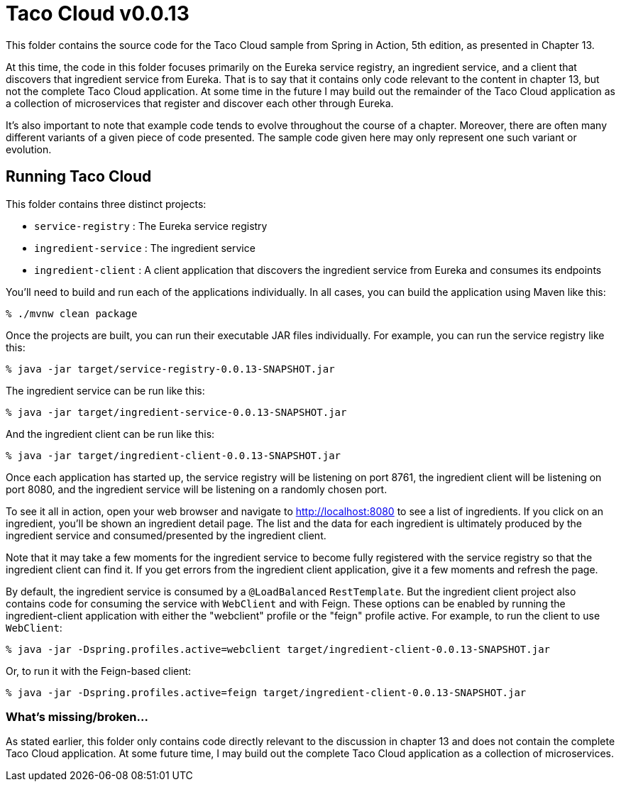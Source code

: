 = Taco Cloud v0.0.13

This folder contains the source code for the Taco Cloud sample from Spring in Action, 5th edition, as presented in Chapter 13.

At this time, the code in this folder focuses primarily on the Eureka service registry, an ingredient service, and a client that discovers that ingredient service from Eureka. That is to say that it contains only code relevant to the content in chapter 13, but not the complete Taco Cloud application. At some time in the future I may build out the remainder of the Taco Cloud application as a collection of microservices that register and discover each other through Eureka.

It's also important to note that example code tends to evolve throughout the course of a chapter. Moreover, there are often many different variants of a given piece of code presented. The sample code given here may only represent one such variant or evolution.

== Running Taco Cloud

This folder contains three distinct projects:

 * `service-registry` : The Eureka service registry
 * `ingredient-service` : The ingredient service
 * `ingredient-client` : A client application that discovers the ingredient service from Eureka and consumes its endpoints

You'll need to build and run each of the applications individually. In all cases, you can build the application using Maven like this:

[source,sh]
----
% ./mvnw clean package
----

Once the projects are built, you can run their executable JAR files individually. For example, you can run the service registry like this:

[source,sh]
----
% java -jar target/service-registry-0.0.13-SNAPSHOT.jar
----

The ingredient service can be run like this:

[source,sh]
----
% java -jar target/ingredient-service-0.0.13-SNAPSHOT.jar
----

And the ingredient client can be run like this:

[source,sh]
----
% java -jar target/ingredient-client-0.0.13-SNAPSHOT.jar
----

Once each application has started up, the service registry will be listening on port 8761, the ingredient client will be listening on port 8080, and the ingredient service will be listening on a randomly chosen port.

To see it all in action, open your web browser and navigate to http://localhost:8080 to see a list of ingredients. If you click on an ingredient, you'll be shown an ingredient detail page. The list and the data for each ingredient is ultimately produced by the ingredient service and consumed/presented by the ingredient client.

Note that it may take a few moments for the ingredient service to become fully registered with the service registry so that the ingredient client can find it. If you get errors from the ingredient client application, give it a few moments and refresh the page.

By default, the ingredient service is consumed by a `@LoadBalanced` `RestTemplate`. But the ingredient client project also contains code for consuming the service with `WebClient` and with Feign. These options can be enabled by running the ingredient-client application with either the "webclient" profile or the "feign" profile active. For example, to run the client to use `WebClient`:

[source,sh]
----
% java -jar -Dspring.profiles.active=webclient target/ingredient-client-0.0.13-SNAPSHOT.jar
----

Or, to run it with the Feign-based client:

[source,sh]
----
% java -jar -Dspring.profiles.active=feign target/ingredient-client-0.0.13-SNAPSHOT.jar
----


=== What's missing/broken...

As stated earlier, this folder only contains code directly relevant to the discussion in chapter 13 and does not contain the complete Taco Cloud application. At some future time, I may build out the complete Taco Cloud application as a collection of microservices.
